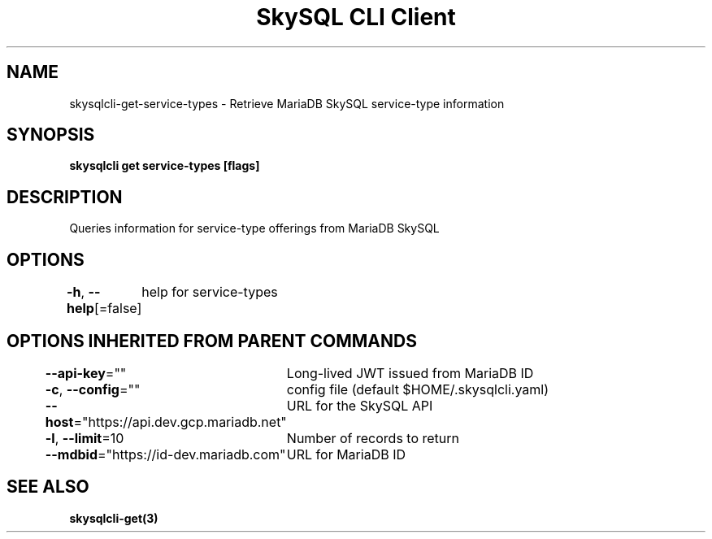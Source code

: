 .nh
.TH "SkySQL CLI Client" "3" "Jan 2022" "MariaDB Corporation" ""

.SH NAME
.PP
skysqlcli\-get\-service\-types \- Retrieve MariaDB SkySQL service\-type information


.SH SYNOPSIS
.PP
\fBskysqlcli get service\-types [flags]\fP


.SH DESCRIPTION
.PP
Queries information for service\-type offerings from MariaDB SkySQL


.SH OPTIONS
.PP
\fB\-h\fP, \fB\-\-help\fP[=false]
	help for service\-types


.SH OPTIONS INHERITED FROM PARENT COMMANDS
.PP
\fB\-\-api\-key\fP=""
	Long\-lived JWT issued from MariaDB ID

.PP
\fB\-c\fP, \fB\-\-config\fP=""
	config file (default $HOME/.skysqlcli.yaml)

.PP
\fB\-\-host\fP="https://api.dev.gcp.mariadb.net"
	URL for the SkySQL API

.PP
\fB\-l\fP, \fB\-\-limit\fP=10
	Number of records to return

.PP
\fB\-\-mdbid\fP="https://id\-dev.mariadb.com"
	URL for MariaDB ID


.SH SEE ALSO
.PP
\fBskysqlcli\-get(3)\fP
